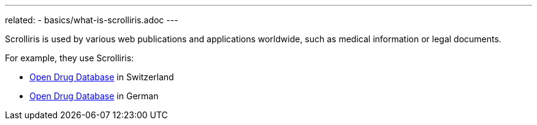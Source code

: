---
related:
  - basics/what-is-scrolliris.adoc
---

Scrolliris is used by various web publications and applications worldwide,
such as medical information or legal documents.

For example, they use Scrolliris:

- link:https://ch.oddb.org[Open Drug Database] in Switzerland
- link:https://de.oddb.org[Open Drug Database] in German
